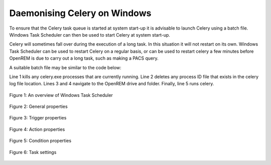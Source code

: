 #############################
Daemonising Celery on Windows
#############################

To ensure that the Celery task queue is started at system start-up it is
advisable to launch Celery using a batch file. Windows Task Scheduler can then
be used to start Celery at system start-up.

Celery will sometimes fall over during the execution of a long task. In this
situation it will not restart on its own. Windows Task Scheduler can be used to
restart Celery on a regular basis, or can be used to restart celery a few
minutes before OpenREM is due to carry out a long task, such as making a PACS query. 

A suitable batch file may be similar to the code below:

.. sourcecode:: bat
   :linenos:

    TASKKILL /IM /F celery.exe
    DEL /F E:\media_root\celery\default.pid
    D:
    CD D:\Server_Apps\python27\Lib\site-packages\openrem
    celery worker -n default -P solo -Ofair -A openremproject -c 4 -Q default --pidfile=e:\media_root\celery\default.pid --logfile=e:\media_root\celery\default.log

Line 1 kills any celery.exe processes that are currently running. Line 2 deletes
any process ID file that exists in the celery log file location. Lines 3 and 4
navigate to the OpenREM drive and folder. Finally, line 5 runs celery.


.. figure:: img/010_taskOverview.png
   :figwidth: 100%
   :align: center
   :alt: Task scheduler overview
   :target: _images/010_taskOverview.png

   Figure 1: An overview of Windows Task Scheduler

   
.. figure:: img/020_taskPropertiesGeneral.png
   :figwidth: 100%
   :align: center
   :alt: Task scheduler overview
   :target: _images/020_taskPropertiesGeneral.png

   Figure 2: General properties

   
.. figure:: img/030_taskPropertiesTriggers.png
   :figwidth: 100%
   :align: center
   :alt: Task scheduler overview
   :target: _images/030_taskPropertiesTriggers.png

   Figure 3: Trigger properties


.. figure:: img/040_taskPropertiesActions.png
   :figwidth: 100%
   :align: center
   :alt: Task scheduler overview
   :target: _images/040_taskPropertiesActions.png

   Figure 4: Action properties


.. figure:: img/050_taskPropertiesConditions.png
   :figwidth: 100%
   :align: center
   :alt: Task scheduler overview
   :target: _images/050_taskPropertiesConditions.png

   Figure 5: Condition properties


.. figure:: img/060_taskOverviewSettings.png
   :figwidth: 100%
   :align: center
   :alt: Task scheduler overview
   :target: _images/060_taskOverviewSettings.png

   Figure 6: Task settings
